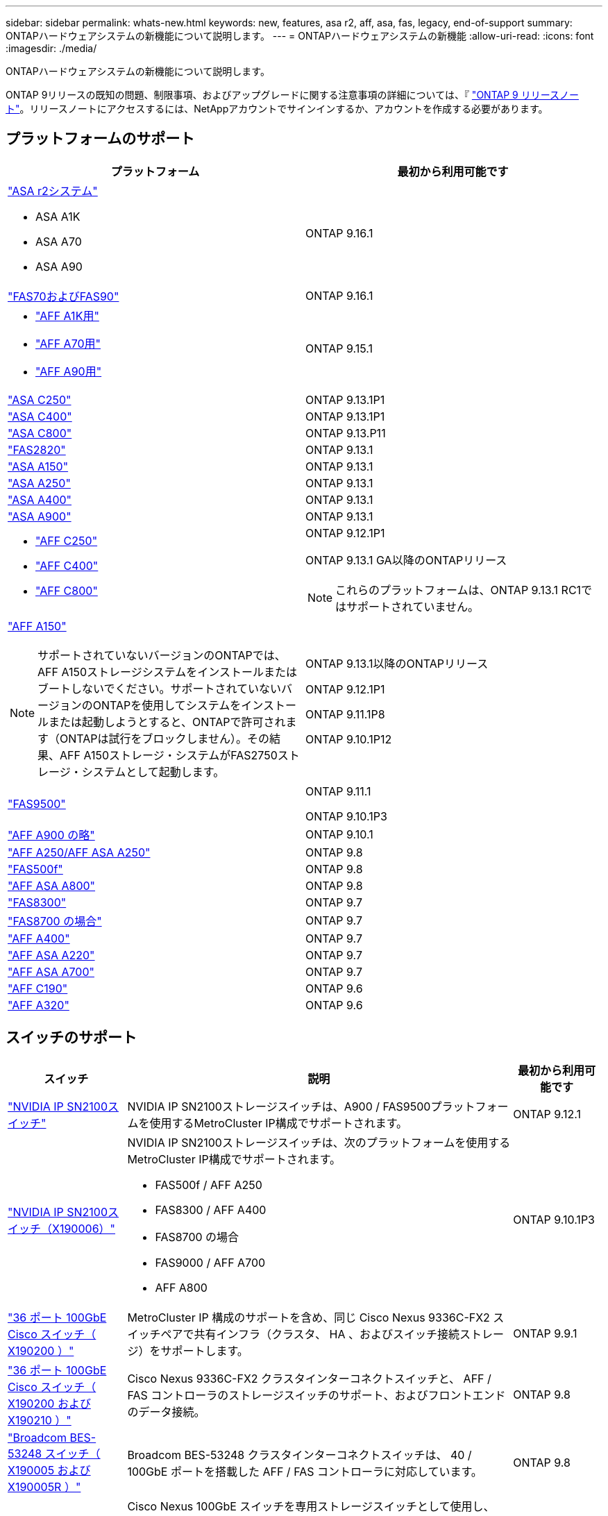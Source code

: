 ---
sidebar: sidebar 
permalink: whats-new.html 
keywords: new, features, asa r2, aff, asa, fas, legacy, end-of-support 
summary: ONTAPハードウェアシステムの新機能について説明します。 
---
= ONTAPハードウェアシステムの新機能
:allow-uri-read: 
:icons: font
:imagesdir: ./media/


[role="lead"]
ONTAPハードウェアシステムの新機能について説明します。

ONTAP 9リリースの既知の問題、制限事項、およびアップグレードに関する注意事項の詳細については、『 https://library.netapp.com/ecm/ecm_download_file/ECMLP2492508["ONTAP 9 リリースノート"]。リリースノートにアクセスするには、NetAppアカウントでサインインするか、アカウントを作成する必要があります。



== プラットフォームのサポート

[cols="2*"]
|===
| プラットフォーム | 最初から利用可能です 


 a| 
https://docs.netapp.com/us-en/asa-r2/get-started/learn-about.html["ASA r2システム"]

* ASA A1K
* ASA A70
* ASA A90

 a| 
ONTAP 9.16.1



 a| 
https://www.netapp.com/data-storage/fas/["FAS70およびFAS90"]
 a| 
ONTAP 9.16.1



 a| 
* https://www.netapp.com/pdf.html?item=/media/7828-DS-3582-AFF-A-Series.pdf["AFF A1K用"]
* https://www.netapp.com/pdf.html?item=/media/7828-DS-3582-AFF-A-Series.pdf["AFF A70用"]
* https://www.netapp.com/pdf.html?item=/media/7828-DS-3582-AFF-A-Series.pdf["AFF A90用"]

 a| 
ONTAP 9.15.1



 a| 
https://www.netapp.com/data-storage/all-flash-san-storage-array/["ASA C250"]
 a| 
ONTAP 9.13.1P1



 a| 
https://www.netapp.com/data-storage/all-flash-san-storage-array/["ASA C400"]
 a| 
ONTAP 9.13.1P1



 a| 
https://www.netapp.com/data-storage/all-flash-san-storage-array/["ASA C800"]
 a| 
ONTAP 9.13.P11



 a| 
https://hwu.netapp.com/ProductSpecs/Index["FAS2820"]
 a| 
ONTAP 9.13.1



 a| 
https://www.netapp.com/pdf.html?item=/media/85736-DS-4254-NetApp-ASA.pdf["ASA A150"]
 a| 
ONTAP 9.13.1



 a| 
https://www.netapp.com/pdf.html?item=/media/85736-DS-4254-NetApp-ASA.pdf["ASA A250"]
 a| 
ONTAP 9.13.1



 a| 
https://www.netapp.com/pdf.html?item=/media/85736-DS-4254-NetApp-ASA.pdf["ASA A400"]
 a| 
ONTAP 9.13.1



 a| 
https://www.netapp.com/pdf.html?item=/media/85736-DS-4254-NetApp-ASA.pdf["ASA A900"]
 a| 
ONTAP 9.13.1



 a| 
* https://www.netapp.com/media/81583-da-4240-aff-c-series.pdf["AFF C250"]
* https://www.netapp.com/media/81583-da-4240-aff-c-series.pdf["AFF C400"]
* https://www.netapp.com/media/81583-da-4240-aff-c-series.pdf["AFF C800"]

 a| 
ONTAP 9.12.1P1

ONTAP 9.13.1 GA以降のONTAPリリース

[NOTE]
====
これらのプラットフォームは、ONTAP 9.13.1 RC1ではサポートされていません。

====


 a| 
https://www.netapp.com/pdf.html?item=/media/7828-DS-3582-AFF-A-Series.pdf["AFF A150"]

[NOTE]
====
サポートされていないバージョンのONTAPでは、AFF A150ストレージシステムをインストールまたはブートしないでください。サポートされていないバージョンのONTAPを使用してシステムをインストールまたは起動しようとすると、ONTAPで許可されます（ONTAPは試行をブロックしません）。その結果、AFF A150ストレージ・システムがFAS2750ストレージ・システムとして起動します。

==== a| 
ONTAP 9.13.1以降のONTAPリリース

ONTAP 9.12.1P1

ONTAP 9.11.1P8

ONTAP 9.10.1P12



 a| 
https://www.netapp.com/pdf.html?item=/media/7819-ds-4020.pdf["FAS9500"]
 a| 
ONTAP 9.11.1

ONTAP 9.10.1P3



 a| 
https://www.netapp.com/pdf.html?item=/media/7828-ds-3582.pdf["AFF A900 の略"]
 a| 
ONTAP 9.10.1



 a| 
https://www.netapp.com/pdf.html?item=/media/7828-ds-3582.pdf["AFF A250/AFF ASA A250"]
 a| 
ONTAP 9.8



 a| 
https://www.netapp.com/pdf.html?item=/media/7819-ds-4020.pdf["FAS500f"]
 a| 
ONTAP 9.8



 a| 
https://www.netapp.com/pdf.html?item=/media/7828-ds-3582.pdf["AFF ASA A800"]
 a| 
ONTAP 9.8



 a| 
https://www.netapp.com/pdf.html?item=/media/7819-ds-4020.pdf["FAS8300"]
 a| 
ONTAP 9.7



 a| 
https://www.netapp.com/pdf.html?item=/media/7819-ds-4020.pdf["FAS8700 の場合"]
 a| 
ONTAP 9.7



 a| 
https://www.netapp.com/pdf.html?item=/media/7828-ds-3582.pdf["AFF A400"]
 a| 
ONTAP 9.7



 a| 
https://www.netapp.com/pdf.html?item=/media/17190-na-382.pdf["AFF ASA A220"]
 a| 
ONTAP 9.7



 a| 
https://www.netapp.com/pdf.html?item=/media/7828-ds-3582.pdf["AFF ASA A700"]
 a| 
ONTAP 9.7



 a| 
https://www.netapp.com/pdf.html?item=/media/7623-ds-3989.pdf["AFF C190"^]
 a| 
ONTAP 9.6



 a| 
https://www.netapp.com/pdf.html?item=/media/17190-na-382.pdf["AFF A320"]
 a| 
ONTAP 9.6

|===


== スイッチのサポート

[cols="20,65,15"]
|===
| スイッチ | 説明 | 最初から利用可能です 


 a| 
https://hwu.netapp.com/Switch/Index["NVIDIA IP SN2100スイッチ"]
 a| 
NVIDIA IP SN2100ストレージスイッチは、A900 / FAS9500プラットフォームを使用するMetroCluster IP構成でサポートされます。
 a| 
ONTAP 9.12.1



 a| 
https://hwu.netapp.com/Switch/Index["NVIDIA IP SN2100スイッチ（X190006）"]
 a| 
NVIDIA IP SN2100ストレージスイッチは、次のプラットフォームを使用するMetroCluster IP構成でサポートされます。

* FAS500f / AFF A250
* FAS8300 / AFF A400
* FAS8700 の場合
* FAS9000 / AFF A700
* AFF A800

 a| 
ONTAP 9.10.1P3



 a| 
https://hwu.netapp.com/Switch/Index["36 ポート 100GbE Cisco スイッチ（ X190200 ）"]
 a| 
MetroCluster IP 構成のサポートを含め、同じ Cisco Nexus 9336C-FX2 スイッチペアで共有インフラ（クラスタ、 HA 、およびスイッチ接続ストレージ）をサポートします。
 a| 
ONTAP 9.9.1



 a| 
https://hwu.netapp.com/Switch/Index["36 ポート 100GbE Cisco スイッチ（ X190200 および X190210 ）"]
 a| 
Cisco Nexus 9336C-FX2 クラスタインターコネクトスイッチと、 AFF / FAS コントローラのストレージスイッチのサポート、およびフロントエンドのデータ接続。
 a| 
ONTAP 9.8



 a| 
https://hwu.netapp.com/Switch/Index["Broadcom BES-53248 スイッチ（ X190005 および X190005R ）"]
 a| 
Broadcom BES-53248 クラスタインターコネクトスイッチは、 40 / 100GbE ポートを搭載した AFF / FAS コントローラに対応しています。
 a| 
ONTAP 9.8



 a| 
https://hwu.netapp.com/Switch/Index["36 ポート 100GbE Cisco スイッチ（ X190200 ）"] https://hwu.netapp.com/Switch/Index["32 ポート 100GbE Cisco スイッチ（ X190100 と X190100R ）"]
 a| 
Cisco Nexus 100GbE スイッチを専用ストレージスイッチとして使用し、 NS224 NVMe ドライブシェルフを次のプラットフォームに接続できます。

* AFF A800/AFF ASA A800
* AFF A700 / AFF ASA A700
* AFF A400 / AFF ASA A400 を選択します
* AFF A320

 a| 
ONTAP 9.8



 a| 
https://hwu.netapp.com/Switch/Index["Broadcom BES-53248 スイッチ（ X190005 および X190005R ）"]
 a| 
10 / 25GbE ポートを備えた AFF / FAS コントローラでの Broadcom BES-53248 クラスタインターコネクトスイッチのサポート。
 a| 
ONTAP 9.5P8.

|===


== シェルフサポート

[cols="2*"]
|===
| シェルフ | 最初から利用可能です 


 a| 
NS224
 a| 
ONTAP 9.6

|===


== ハードウェアの更新

[cols="25h,~,~"]
|===
| 機能性 | 概要 と詳細情報の入手方法 | 最初から利用可能です 


 a| 
マルチクラスタインターコネクトスイッチ
 a| 
マルチクラスタ構成では、4x4および2x8ノード構成用の2つの新しいリファレンス構成ファイルによって、複数のクラスタで同じクラスタスイッチを共有できます。
 a| 
ONTAP 9.14.1



 a| 
NS224 ドライブシェルフのプラットフォームサポートが拡張されました
 a| 
次のプラットフォームで NS224 ドライブシェルフがサポートされます。

* AFF A800/AFF ASA A800
* AFF A700 / AFF ASA A700
* AFF A250/AFF ASA A250
* FAS500f

 a| 
ONTAP 9.8



 a| 
6Gb SAS ストレージスタックへの 12Gb SAS シェルフのホットアド
 a| 
SAS ストレージスタックでは、 6Gb から 12Gb への単一速度の移行がサポートされるようになりました。これにより、既存の 6Gb スタックと 12Gb シェルフを拡張することができます。

https://docs.netapp.com/platstor/topic/com.netapp.doc.hw-ds-mix-hotadd/home.html["IOM12 モジュールを搭載したシェルフを IOM6 モジュールを搭載したシェルフのスタックにホットアドします"]
 a| 
ONTAP 9.7P4

ONTAP 9.6P9.

ONTAP 9.5P14

|===